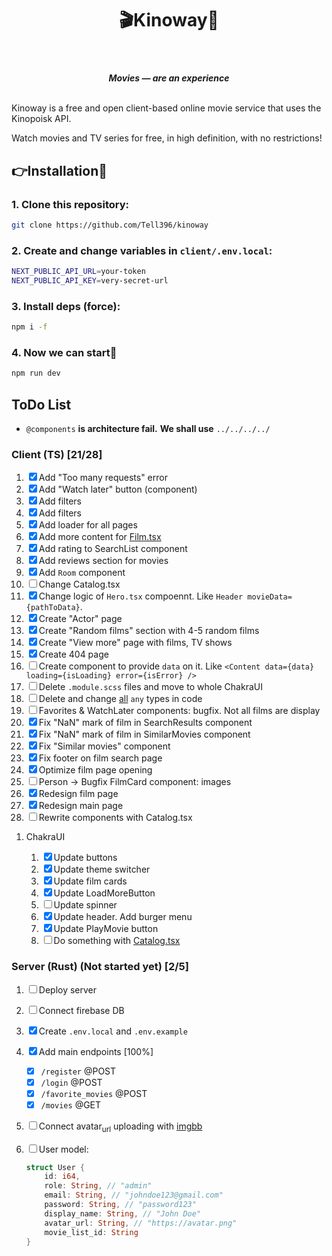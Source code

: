 #+title:🎬Kinoway🎥

#+begin_html
<div align="center">
		<img src="./static/banner.png">
</div>

<p align="center">
		<img src="https://img.shields.io/github/stars/Tell396/kinoway?color=e57474&labelColor=1e2528&style=for-the-badge"> <img src="https://img.shields.io/github/issues/Tell396/kinoway?color=67b0e8&labelColor=1e2528&style=for-the-badge">
		<img src="https://img.shields.io/static/v1?label=license&message=MIT&color=8ccf7e&labelColor=1e2528&style=for-the-badge">
		<img src="https://img.shields.io/github/forks/Tell396/kinoway?color=e5c76b&labelColor=1e2528&style=for-the-badge">
</p>

<div align="center">
		<i><b>Movies — are an experience</b></i>
		<br><br>
</div>

#+end_html

Kinoway is a free and open client-based online movie service that uses the Kinopoisk API.

#+begin_center
Watch movies and TV series for free, in high definition, with no restrictions!
#+end_center

** 👉Installation🤘
*** 1. Clone this repository:
#+begin_src bash
  git clone https://github.com/Tell396/kinoway
#+end_src

*** 2. Create and change variables in ~client/.env.local~:
#+begin_src bash
  NEXT_PUBLIC_API_URL=your-token
  NEXT_PUBLIC_API_KEY=very-secret-url
#+end_src

*** 3. Install deps (force):
#+begin_src bash
  npm i -f
#+end_src

*** 4. Now we can start🚀
#+begin_src bash
  npm run dev
#+end_src

** ToDo List
- ~@components~ *is architecture fail.* *We shall use* ~../../../../~

*** Client (TS) [21/28]
1) [X] Add "Too many requests" error
2) [X] Add "Watch later" button (component)
3) [X] Add filters
4) [X] Add filters
5) [X] Add loader for all pages
6) [X] Add more content for [[file:client/src/components/screens/Film/Film.tsx][Film.tsx]]
7) [X] Add rating to SearchList component
8) [X] Add reviews section for movies
9) [X] Add ~Room~ component
10) [ ] Change Catalog.tsx
11) [X] Change logic of ~Hero.tsx~ compoennt. Like ~Header movieData={pathToData}~.
12) [X] Create "Actor" page
13) [X] Create "Random films" section with 4-5 random films
14) [X] Create "View more" page with films, TV shows
15) [X] Create 404 page
16) [ ] Create component to provide ~data~ on it. Like ~<Content data={data} loading={isLoading} error={isError} />~
17) [ ] Delete ~.module.scss~ files and move to whole ChakraUI
18) [ ] Delete and change _all_ ~any~ types in code
19) [ ] Favorites & WatchLater components: bugfix. Not all films are display
20) [X] Fix "NaN" mark of film in SearchResults component
21) [X] Fix "NaN" mark of film in SimilarMovies component
22) [X] Fix "Similar movies" component
23) [X] Fix footer on film search page
24) [X] Optimize film page opening
25) [ ] Person -> Bugfix FilmCard component: images
26) [X] Redesign film page
27) [X] Redesign main page
28) [ ] Rewrite components with Catalog.tsx

**** ChakraUI
1) [X] Update buttons 
2) [X] Update theme switcher
3) [X] Update film cards
4) [X] Update LoadMoreButton
5) [-] Update spinner
6) [X] Update header. Add burger menu
7) [X] Update PlayMovie button
8) [-] Do something with [[file:client/src/components/Catalog/Catalog.tsx][Catalog.tsx]]

*** Server (Rust) (Not started yet) [2/5]
1) [ ] Deploy server
2) [ ] Connect firebase DB
3) [X] Create ~.env.local~ and ~.env.example~
4) [X] Add main endpoints [100%]
   - [X] ~/register~ @POST
   - [X] ~/login~ @POST
   - [X] ~/favorite_movies~ @POST
   - [X] ~/movies~ @GET
5) [ ] Connect avatar_url uploading with [[https://api.imgbb.com/][imgbb]]
6) [ ] User model:
   
  #+begin_src rust
    struct User {
        id: i64,
        role: String, // "admin"
        email: String, // "johndoe123@gmail.com"
        password: String, // "password123"
        display_name: String, // "John Doe"
        avatar_url: String, // "https://avatar.png"
        movie_list_id: String
    }
  #+end_src

  #+RESULTS:
